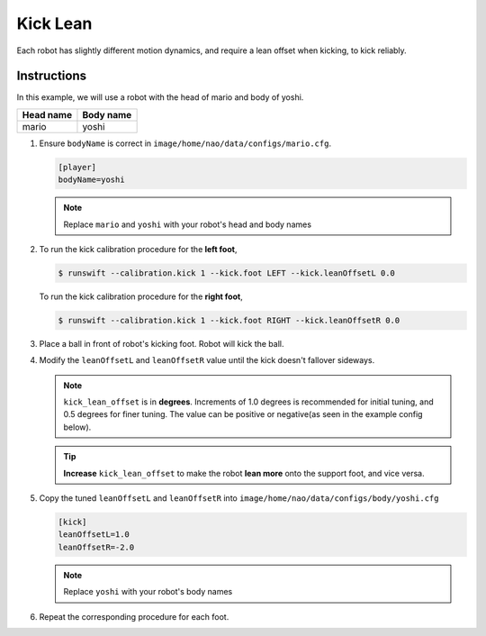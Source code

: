 #########
Kick Lean
#########

Each robot has slightly different motion dynamics, and require a lean offset when kicking, to kick reliably.

************
Instructions
************

In this example, we will use a robot with the head of mario and body of yoshi.

========= =========
Head name Body name
========= =========
mario     yoshi
========= =========

#.  Ensure ``bodyName`` is correct in ``image/home/nao/data/configs/mario.cfg``.

    .. code-block:: cfg

        [player]
        bodyName=yoshi

    .. note::
        Replace ``mario`` and ``yoshi`` with your robot's head and body names

#.
    To run the kick calibration procedure for the **left foot**,

    .. code-block:: bash

        $ runswift --calibration.kick 1 --kick.foot LEFT --kick.leanOffsetL 0.0

    To run the kick calibration procedure for the **right foot**,

    .. code-block:: bash

        $ runswift --calibration.kick 1 --kick.foot RIGHT --kick.leanOffsetR 0.0

#.  Place a ball in front of robot's kicking foot. Robot will kick the ball.

#.  Modify the ``leanOffsetL`` and ``leanOffsetR`` value until the kick doesn't fallover sideways.

    .. note::
        ``kick_lean_offset`` is in **degrees**. Increments of 1.0 degrees is recommended for initial tuning, and 0.5 degrees for finer tuning. The value can be positive or negative(as seen in the example config below).

    .. tip::
        **Increase** ``kick_lean_offset`` to make the robot **lean more** onto the support foot, and vice versa.


#.  Copy the tuned ``leanOffsetL`` and ``leanOffsetR`` into ``image/home/nao/data/configs/body/yoshi.cfg``

    .. code-block:: cfg

        [kick]
        leanOffsetL=1.0
        leanOffsetR=-2.0

    .. note::
        Replace ``yoshi`` with your robot's body names


#.  Repeat the corresponding procedure for each foot.
